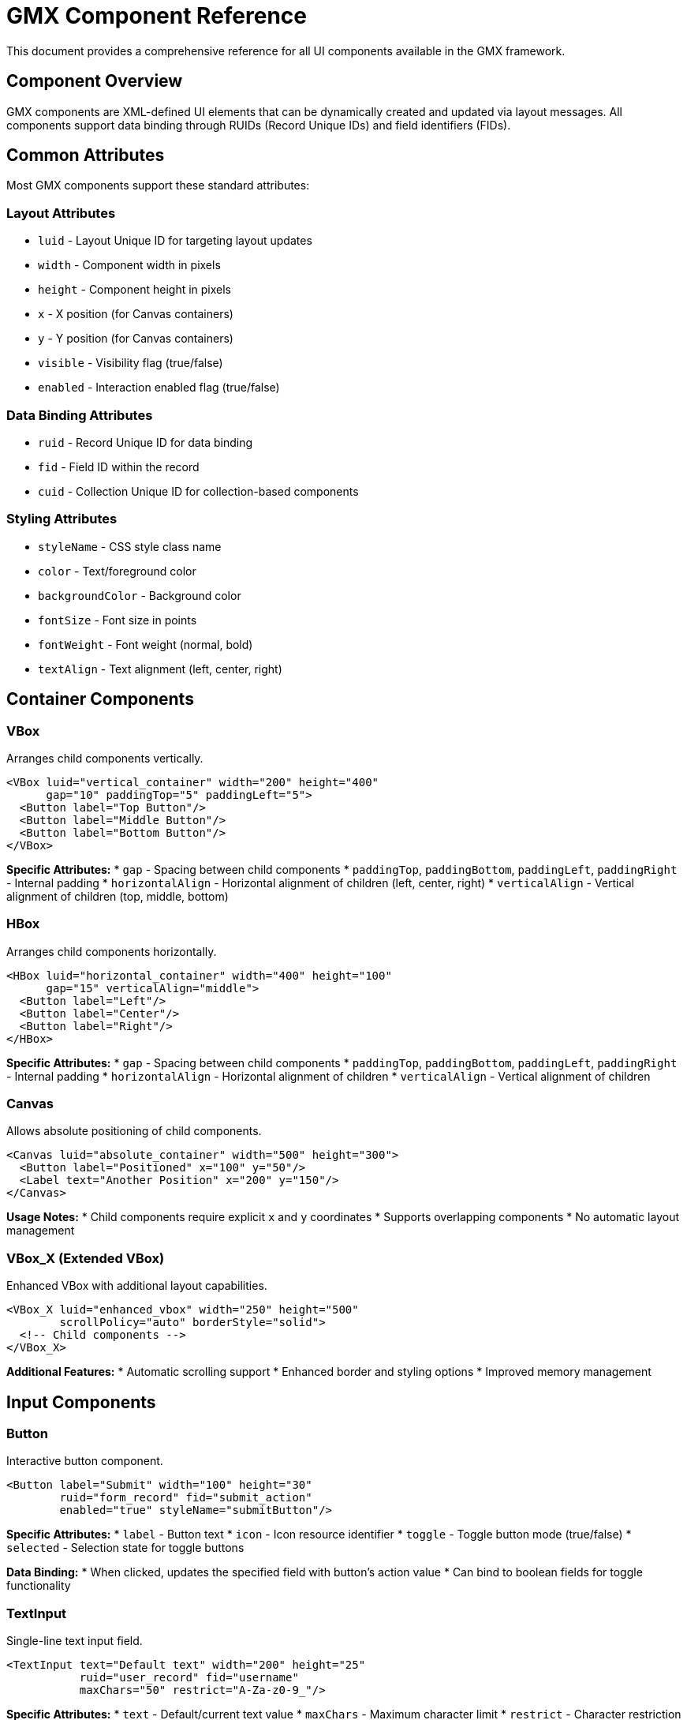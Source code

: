 = GMX Component Reference

This document provides a comprehensive reference for all UI components available in the GMX framework.

== Component Overview

GMX components are XML-defined UI elements that can be dynamically created and updated via layout messages. All components support data binding through RUIDs (Record Unique IDs) and field identifiers (FIDs).

== Common Attributes

Most GMX components support these standard attributes:

=== Layout Attributes
* `luid` - Layout Unique ID for targeting layout updates
* `width` - Component width in pixels
* `height` - Component height in pixels
* `x` - X position (for Canvas containers)
* `y` - Y position (for Canvas containers)
* `visible` - Visibility flag (true/false)
* `enabled` - Interaction enabled flag (true/false)

=== Data Binding Attributes
* `ruid` - Record Unique ID for data binding
* `fid` - Field ID within the record
* `cuid` - Collection Unique ID for collection-based components

=== Styling Attributes
* `styleName` - CSS style class name
* `color` - Text/foreground color
* `backgroundColor` - Background color
* `fontSize` - Font size in points
* `fontWeight` - Font weight (normal, bold)
* `textAlign` - Text alignment (left, center, right)

== Container Components

=== VBox
Arranges child components vertically.

```xml
<VBox luid="vertical_container" width="200" height="400"
      gap="10" paddingTop="5" paddingLeft="5">
  <Button label="Top Button"/>
  <Button label="Middle Button"/>
  <Button label="Bottom Button"/>
</VBox>
```

*Specific Attributes:*
* `gap` - Spacing between child components
* `paddingTop`, `paddingBottom`, `paddingLeft`, `paddingRight` - Internal padding
* `horizontalAlign` - Horizontal alignment of children (left, center, right)
* `verticalAlign` - Vertical alignment of children (top, middle, bottom)

=== HBox
Arranges child components horizontally.

```xml
<HBox luid="horizontal_container" width="400" height="100"
      gap="15" verticalAlign="middle">
  <Button label="Left"/>
  <Button label="Center"/>
  <Button label="Right"/>
</HBox>
```

*Specific Attributes:*
* `gap` - Spacing between child components
* `paddingTop`, `paddingBottom`, `paddingLeft`, `paddingRight` - Internal padding
* `horizontalAlign` - Horizontal alignment of children
* `verticalAlign` - Vertical alignment of children

=== Canvas
Allows absolute positioning of child components.

```xml
<Canvas luid="absolute_container" width="500" height="300">
  <Button label="Positioned" x="100" y="50"/>
  <Label text="Another Position" x="200" y="150"/>
</Canvas>
```

*Usage Notes:*
* Child components require explicit `x` and `y` coordinates
* Supports overlapping components
* No automatic layout management

=== VBox_X (Extended VBox)
Enhanced VBox with additional layout capabilities.

```xml
<VBox_X luid="enhanced_vbox" width="250" height="500"
        scrollPolicy="auto" borderStyle="solid">
  <!-- Child components -->
</VBox_X>
```

*Additional Features:*
* Automatic scrolling support
* Enhanced border and styling options
* Improved memory management

== Input Components

=== Button
Interactive button component.

```xml
<Button label="Submit" width="100" height="30"
        ruid="form_record" fid="submit_action"
        enabled="true" styleName="submitButton"/>
```

*Specific Attributes:*
* `label` - Button text
* `icon` - Icon resource identifier
* `toggle` - Toggle button mode (true/false)
* `selected` - Selection state for toggle buttons

*Data Binding:*
* When clicked, updates the specified field with button's action value
* Can bind to boolean fields for toggle functionality

=== TextInput
Single-line text input field.

```xml
<TextInput text="Default text" width="200" height="25"
           ruid="user_record" fid="username"
           maxChars="50" restrict="A-Za-z0-9_"/>
```

*Specific Attributes:*
* `text` - Default/current text value
* `maxChars` - Maximum character limit
* `restrict` - Character restriction pattern
* `displayAsPassword` - Password field mode (true/false)
* `editable` - Text can be edited (true/false)

*Data Binding:*
* Automatically updates bound field on text change
* Reflects changes from record updates

=== TextArea
Multi-line text input field.

```xml
<TextArea text="Multi-line content" width="300" height="150"
          ruid="content_record" fid="description"
          wordWrap="true" scrollPolicy="auto"/>
```

*Specific Attributes:*
* `text` - Default/current text content
* `wordWrap` - Automatic word wrapping (true/false)
* `scrollPolicy` - Scrollbar policy (auto, on, off)
* `maxChars` - Maximum character limit
* `editable` - Content can be edited (true/false)

=== ComboBox
Dropdown selection component.

```xml
<ComboBox width="150" height="25"
          cuid="options_collection"
          ruid="selection_record" fid="selected_value"
          labelField="display_name" dataField="value"/>
```

*Specific Attributes:*
* `labelField` - Field name for display text
* `dataField` - Field name for selection value
* `editable` - Allow custom text entry (true/false)
* `prompt` - Placeholder text when no selection

*Data Binding:*
* `cuid` - Collection providing dropdown options
* `ruid`/`fid` - Stores selected value
* Updates selection when bound field changes

=== ComboBoxSingleField_X
Simplified ComboBox for single-field collections.

```xml
<ComboBoxSingleField_X width="150" height="25"
                       cuid="simple_options"
                       ruid="selection_record" fid="choice"/>
```

*Usage:*
* Designed for collections with single value fields
* Simplified configuration compared to standard ComboBox

=== RadioButton
Radio button for exclusive selection.

```xml
<RadioButton label="Option A" value="a" groupName="choices"
             ruid="form_record" fid="selection"
             selected="true"/>
```

*Specific Attributes:*
* `label` - Display text
* `value` - Value when selected
* `groupName` - Radio button group identifier
* `selected` - Selection state (true/false)

*Data Binding:*
* Multiple RadioButtons with same `groupName` are mutually exclusive
* Updates bound field with `value` when selected

=== RadioButton_X (Enhanced)
Extended RadioButton with additional features.

```xml
<RadioButton_X label="Enhanced Option" value="enhanced"
               groupName="advanced_choices" width="200"
               ruid="advanced_record" fid="selection"
               icon="radio_icon" labelPlacement="right"/>
```

*Additional Features:*
* Icon support
* Flexible label placement
* Enhanced styling options

== Display Components

=== Label
Static text display component.

```xml
<Label text="User Name:" width="100" height="20"
       ruid="user_record" fid="display_name"
       fontWeight="bold" color="0x333333"/>
```

*Specific Attributes:*
* `text` - Display text
* `htmlText` - HTML-formatted text
* `truncateToFit` - Truncate text to fit width (true/false)
* `selectable` - Text can be selected (true/false)

*Data Binding:*
* Automatically updates display when bound field changes
* Can format bound data for display

=== DataGrid
Tabular data display component.

```xml
<DataGrid width="500" height="300"
          cuid="table_data"
          selectable="true" sortableColumns="true">
  <columns>
    <DataGridColumn headerText="Name" dataField="name" width="150"/>
    <DataGridColumn headerText="Email" dataField="email" width="200"/>
    <DataGridColumn headerText="Status" dataField="status" width="100"/>
  </columns>
</DataGrid>
```

*Specific Attributes:*
* `selectable` - Rows can be selected (true/false)
* `sortableColumns` - Enable column sorting (true/false)
* `alternatingItemColors` - Zebra striping colors array
* `headerHeight` - Height of header row
* `rowHeight` - Height of data rows

*DataGridColumn Attributes:*
* `headerText` - Column header display text
* `dataField` - Field name in record data
* `width` - Column width
* `sortable` - Individual column sorting (true/false)
* `resizable` - Column can be resized (true/false)

*Data Binding:*
* `cuid` - Collection providing table rows
* Each row corresponds to a record in the collection
* Supports real-time data updates

=== DataGrid_ISIS (Enhanced DataGrid)
Extended DataGrid with additional capabilities.

```xml
<DataGrid_ISIS width="600" height="400"
               cuid="enhanced_table_data"
               ruid="selection_record" fid="selected_row"
               editable="true" multipleSelection="false">
  <!-- Column definitions -->
</DataGrid_ISIS>
```

*Additional Features:*
* Enhanced selection handling
* Inline editing capabilities
* Improved performance for large datasets
* Custom cell renderers

== Specialized Components

=== Compass_X
Magnetic compass display component.

```xml
<Compass_X width="120" height="120"
           ruid="navigation_record" fid="magnetic_heading"
           showDegrees="true" northColor="0xFF0000"/>
```

*Specific Attributes:*
* `showDegrees` - Display degree markings (true/false)
* `northColor` - Color for north indicator
* `needleColor` - Color for compass needle

*Data Binding:*
* Bound field should contain magnetic heading in degrees (0-360)
* Updates compass needle direction based on heading value

=== TurnRateIndicator_X
Aircraft turn rate indicator component.

```xml
<TurnRateIndicator_X width="140" height="140"
                     ruid="flight_record" fid="turn_rate"
                     maxRate="3.0" showMarks="true"/>
```

*Specific Attributes:*
* `maxRate` - Maximum turn rate for scale
* `showMarks` - Display rate markings (true/false)
* `indicatorColor` - Color for rate indicator

*Data Binding:*
* Bound field should contain turn rate in degrees per second
* Positive values indicate right turns, negative indicate left turns

=== Icon_X
Generic icon display component.

```xml
<Icon_X icon="warning" width="32" height="32"
        ruid="status_record" fid="icon_type"
        tintColor="0xFF6600"/>
```

*Specific Attributes:*
* `icon` - Icon identifier/resource name
* `tintColor` - Color tint to apply to icon
* `smooth` - Smooth scaling (true/false)

*Built-in Icons:*
* `warning` - Warning triangle
* `error` - Error X mark
* `info` - Information circle
* `success` - Success checkmark
* `turnRate` - Turn rate indicator bitmap
* `compass` - Compass rose bitmap

=== Spacer
Invisible spacing component for layouts.

```xml
<Spacer width="20" height="10"/>
```

*Usage:*
* Creates empty space in container layouts
* No visual representation
* Useful for precise spacing control

== Advanced Components

=== Container_ISIS
Enhanced container with advanced layout features.

```xml
<Container_ISIS luid="advanced_container" width="400" height="300"
                scrollPolicy="auto" clipContent="true"
                backgroundAlpha="0.8">
  <!-- Child components -->
</Container_ISIS>
```

*Advanced Features:*
* Sophisticated scroll management
* Content clipping controls
* Advanced background handling
* Enhanced event handling

=== UIComponent_ISIS
Base class for custom component development.

```xml
<UIComponent_ISIS width="200" height="100"
                  ruid="custom_record" fid="custom_data"
                  customProperty="value"/>
```

*Usage:*
* Foundation for creating custom components
* Inherits all standard component capabilities
* Supports custom properties and behaviors

== Component Lifecycle

=== Creation
1. Component XML parsed from layout message
2. Component class instantiated
3. Attributes applied to component properties
4. Data bindings established
5. Component added to parent container
6. Component becomes part of display tree

=== Updates
1. Layout messages can replace component definitions
2. Record messages update bound data
3. Collection messages update collection-bound components
4. Components automatically reflect data changes

=== Destruction
1. Component removed from layout via new layout message
2. Data bindings cleaned up
3. Event listeners removed
4. Component marked for garbage collection

== Custom Component Development

=== Component Interface
Custom components should implement relevant interfaces:

* `IMultiField` - Components handling multiple data fields
* `ICollection` - Components working with collections
* `IRecord` - Components bound to records

=== Component Registration
Register custom components in ClassDefinitions.xml:

```xml
<component name="MyCustom_X" class="com.example.MyCustomComponent"/>
```

=== Data Binding Implementation
Custom components should:
* Support `ruid` and `fid` attributes
* Update display when bound data changes
* Send updates to bound fields when user interacts
* Handle collection binding if applicable

== Performance Considerations

=== Component Count
* Minimize deeply nested component hierarchies
* Use containers efficiently
* Remove unused components promptly

=== Data Binding
* Avoid unnecessary bindings
* Use collection binding for repetitive data
* Implement efficient update mechanisms

=== Memory Management
* Clean up event listeners properly
* Remove components from dictionaries when destroyed
* Avoid circular references in data binding

== Troubleshooting

=== Common Issues
* Components not displaying: Check LUID targeting
* Data not updating: Verify RUID/FID bindings
* Layout problems: Validate container configurations
* Performance issues: Review component count and nesting

=== Debug Techniques
* Enable component tracing in GMXMain
* Use Flash debugger for component inspection
* Validate XML message formatting
* Check dictionary registration for data-bound components

== Layout Examples

=== Simple Button Layout (simple_button.xml)
The most basic GMX layout demonstrating:
- Single interactive button
- Data binding to a record
- Basic container layout (VBox)
- Status display updates

*Target LUID:* `mainLuid`
*Required Records:* `button_record`

```xml
<VBox luid="mainLuid" width="300" height="200" gap="20"
      horizontalAlign="center" verticalAlign="middle"
      backgroundColor="0xF0F0F0" paddingTop="20" paddingLeft="20" paddingRight="20" paddingBottom="20">
    <Label text="Welcome to GMX" fontSize="16" fontWeight="bold" color="0x333333"/>
    <Button label="Click Me!" width="120" height="40"
           ruid="button_record" fid="click_action" fontSize="14"/>
    <Label text="Ready" ruid="button_record" fid="status_message"
          fontSize="12" color="0x666666" textAlign="center"/>
</VBox>
```

=== Basic Form Layout (basic_form.xml)
A user registration form demonstrating:
- Multiple input components (TextInput, ComboBox, RadioButton, TextArea)
- Form layout with labels and spacing
- Data validation and submission
- Complex container nesting

*Target LUID:* `mainLuid`
*Required Records:* `user_form_record`, `validation_record`
*Required Collections:* `role_options`

*Key Features:*
- Username/email/password input fields
- Role selection dropdown
- Account type radio buttons
- Bio text area
- Submit/reset/cancel buttons

=== Dashboard Layout (dashboard.xml)
A comprehensive dashboard interface demonstrating:
- Complex multi-panel layout
- Real-time data displays
- Navigation instruments (compass, turn rate indicator)
- Data grids and metrics
- Alert management
- System status monitoring

*Target LUID:* `mainLuid`
*Required Records:* `system_status`, `user_info`, `navigation_data`
*Required Collections:* `alerts_list`, `recent_activities`, `system_metrics`

*Key Components:*
- Sidebar with user info and navigation
- Main content area with metrics and activities
- Alerts panel with active warnings
- Configuration controls
- Real-time status updates

== Custom Component Development

=== Adding New Components
. Create new XML files in `layouts/`
. Add to the layout server's `_load_default_layouts()` method
. Restart the server to load new layouts

=== Creating Custom Records
. Define new record structures following the examples
. Add initialization code to the data server
. Update related layouts to use new records

=== Extending Collections
. Create collection XML with RuidList entries
. Add supporting records for collection items
. Initialize in the data server's collection setup

=== Advanced Layout Features
- Create responsive layouts with percentage sizing
- Implement tabbed interfaces using multiple LUIDs
- Add popup and dialog management
- Create wizard-style multi-step interfaces

== See Also

- link:protocol_reference.asciidoc[Protocol Reference] - Message formats
- link:server_guide.asciidoc[Server Guide] - Server implementation
- link:../examples/layouts/[Layout Examples] - Sample component usage
